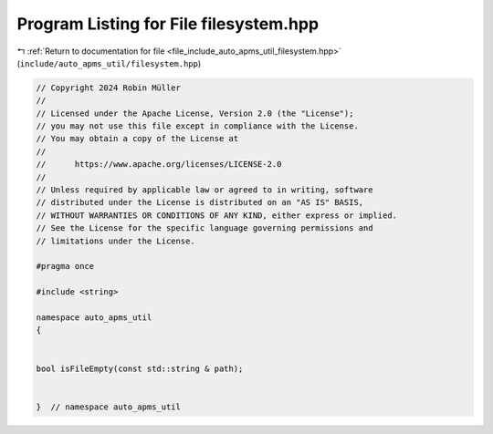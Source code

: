 
.. _program_listing_file_include_auto_apms_util_filesystem.hpp:

Program Listing for File filesystem.hpp
=======================================

|exhale_lsh| :ref:`Return to documentation for file <file_include_auto_apms_util_filesystem.hpp>` (``include/auto_apms_util/filesystem.hpp``)

.. |exhale_lsh| unicode:: U+021B0 .. UPWARDS ARROW WITH TIP LEFTWARDS

.. code-block:: cpp

   // Copyright 2024 Robin Müller
   //
   // Licensed under the Apache License, Version 2.0 (the "License");
   // you may not use this file except in compliance with the License.
   // You may obtain a copy of the License at
   //
   //      https://www.apache.org/licenses/LICENSE-2.0
   //
   // Unless required by applicable law or agreed to in writing, software
   // distributed under the License is distributed on an "AS IS" BASIS,
   // WITHOUT WARRANTIES OR CONDITIONS OF ANY KIND, either express or implied.
   // See the License for the specific language governing permissions and
   // limitations under the License.
   
   #pragma once
   
   #include <string>
   
   namespace auto_apms_util
   {
   
   
   bool isFileEmpty(const std::string & path);
   
   
   }  // namespace auto_apms_util
